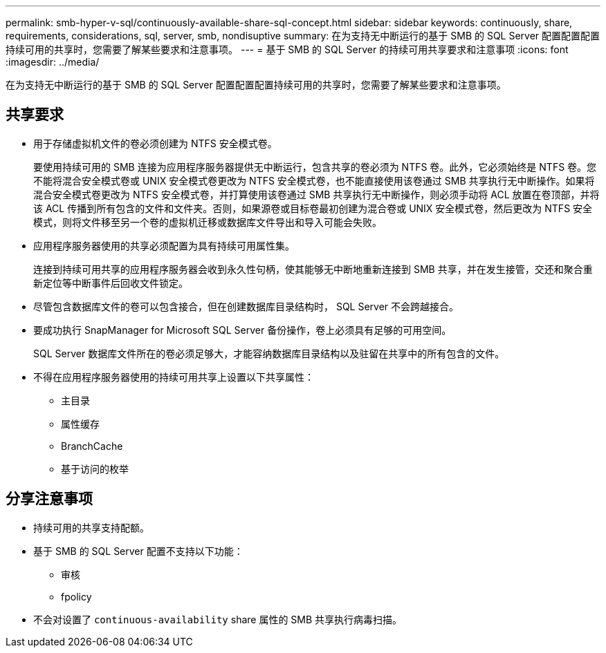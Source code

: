---
permalink: smb-hyper-v-sql/continuously-available-share-sql-concept.html 
sidebar: sidebar 
keywords: continuously, share, requirements, considerations, sql, server, smb, nondisuptive 
summary: 在为支持无中断运行的基于 SMB 的 SQL Server 配置配置配置持续可用的共享时，您需要了解某些要求和注意事项。 
---
= 基于 SMB 的 SQL Server 的持续可用共享要求和注意事项
:icons: font
:imagesdir: ../media/


[role="lead"]
在为支持无中断运行的基于 SMB 的 SQL Server 配置配置配置持续可用的共享时，您需要了解某些要求和注意事项。



== 共享要求

* 用于存储虚拟机文件的卷必须创建为 NTFS 安全模式卷。
+
要使用持续可用的 SMB 连接为应用程序服务器提供无中断运行，包含共享的卷必须为 NTFS 卷。此外，它必须始终是 NTFS 卷。您不能将混合安全模式卷或 UNIX 安全模式卷更改为 NTFS 安全模式卷，也不能直接使用该卷通过 SMB 共享执行无中断操作。如果将混合安全模式卷更改为 NTFS 安全模式卷，并打算使用该卷通过 SMB 共享执行无中断操作，则必须手动将 ACL 放置在卷顶部，并将该 ACL 传播到所有包含的文件和文件夹。否则，如果源卷或目标卷最初创建为混合卷或 UNIX 安全模式卷，然后更改为 NTFS 安全模式，则将文件移至另一个卷的虚拟机迁移或数据库文件导出和导入可能会失败。

* 应用程序服务器使用的共享必须配置为具有持续可用属性集。
+
连接到持续可用共享的应用程序服务器会收到永久性句柄，使其能够无中断地重新连接到 SMB 共享，并在发生接管，交还和聚合重新定位等中断事件后回收文件锁定。

* 尽管包含数据库文件的卷可以包含接合，但在创建数据库目录结构时， SQL Server 不会跨越接合。
* 要成功执行 SnapManager for Microsoft SQL Server 备份操作，卷上必须具有足够的可用空间。
+
SQL Server 数据库文件所在的卷必须足够大，才能容纳数据库目录结构以及驻留在共享中的所有包含的文件。

* 不得在应用程序服务器使用的持续可用共享上设置以下共享属性：
+
** 主目录
** 属性缓存
** BranchCache
** 基于访问的枚举






== 分享注意事项

* 持续可用的共享支持配额。
* 基于 SMB 的 SQL Server 配置不支持以下功能：
+
** 审核
** fpolicy


* 不会对设置了 `continuous-availability` share 属性的 SMB 共享执行病毒扫描。


